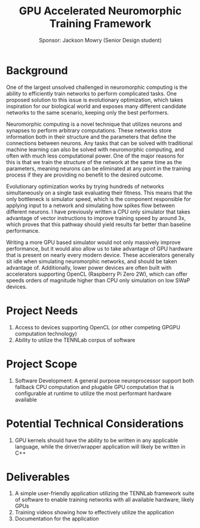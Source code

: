 #+title: GPU Accelerated Neuromorphic Training Framework
#+author: Sponsor: Jackson Mowry (Senior Design student)

* Background
One of the largest unsolved challenged in neuromorphic computing is the ability to efficiently train networks to perform complicated tasks. One proposed solution to this issue is evolutionary optimization, which takes inspiration for our biological world and exposes many different candidate networks to the same scenario, keeping only the best performers.

Neuromorphic computing is a novel technique that utilizes neurons and synapses to perform arbitrary computations. These networks store information both in their structure and the parameters that define the connections between neurons. Any tasks that can be solved with traditional machine learning can also be solved with neuromorphic computing, and often with much less computational power. One of the major reasons for this is that we train the structure of the network at the same time as the parameters, meaning neurons can be eliminated at any point in the training process if they are providing no benefit to the desired outcome.

Evolutionary optimization works by trying hundreds of networks simultaneously on a single task evaluating their fitness. This means that the only bottleneck is simulator speed, which is the component responsible for applying input to a network and simulating how spikes flow between different neurons. I have previously written a CPU only simulator that takes advantage of vector instructions to improve training speed by around 3x, which proves that this pathway should yield results far better than baseline performance.

Writing a more GPU based simulator would not only massively improve performance, but it would also allow us to take advantage of GPU hardware that is present on nearly every modern device. These accelerators generally sit idle when simulating neuromorphic networks, and should be taken advantage of. Additionally, lower power devices are often built with accelerators supporting OpenCL (Raspberry Pi Zero 2W), which can offer speeds orders of magnitude higher than CPU only simulation on low SWaP devices.

* Project Needs
1. Access to devices supporting OpenCL (or other competing GPGPU computation technology)
2. Ability to utilize the TENNLab corpus of software
* Project Scope
1. Software Development: A general purpose neuroprocessor support both fallback CPU computation and plugable GPU computation that is configurable at runtime to utilize the most performant hardware available
* Potential Technical Considerations
1. GPU kernels should have the ability to be written in any applicable language, while the driver/wrapper application will likely be written in C++
* Deliverables
1. A simple user-friendly application utilizing the TENNLab framework suite of software to enable training networks with all available hardware, likely GPUs
2. Training videos showing how to effectively utilize the application
3. Documentation for the application
